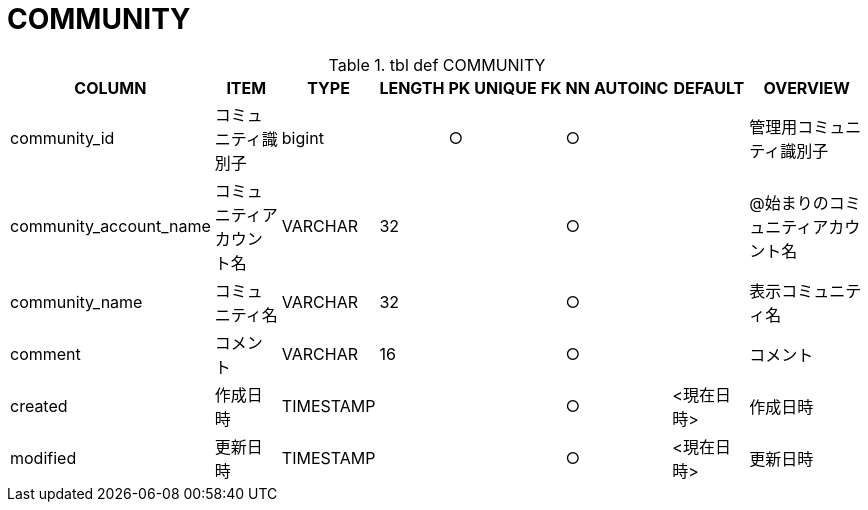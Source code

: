 = COMMUNITY

.tbl def COMMUNITY
[options="header,autowidth,autoheight"]
|================
|COLUMN|ITEM|TYPE|LENGTH|PK|UNIQUE|FK|NN|AUTOINC|DEFAULT|OVERVIEW

|community_id|コミュニティ識別子|bigint||○|||○|||管理用コミュニティ識別子
|community_account_name|コミュニティアカウント名|VARCHAR|32||||○|||@始まりのコミュニティアカウント名
|community_name|コミュニティ名|VARCHAR|32||||○|||表示コミュニティ名
|comment|コメント|VARCHAR|16||||○|||コメント
|created|作成日時|TIMESTAMP|||||○||<現在日時>|作成日時
|modified|更新日時|TIMESTAMP|||||○||<現在日時>|更新日時
|================


